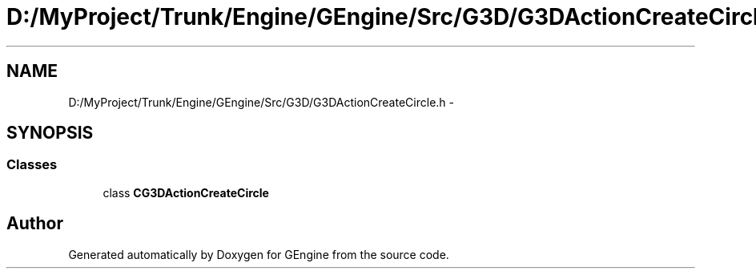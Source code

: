 .TH "D:/MyProject/Trunk/Engine/GEngine/Src/G3D/G3DActionCreateCircle.h" 3 "Sat Dec 26 2015" "Version v0.1" "GEngine" \" -*- nroff -*-
.ad l
.nh
.SH NAME
D:/MyProject/Trunk/Engine/GEngine/Src/G3D/G3DActionCreateCircle.h \- 
.SH SYNOPSIS
.br
.PP
.SS "Classes"

.in +1c
.ti -1c
.RI "class \fBCG3DActionCreateCircle\fP"
.br
.in -1c
.SH "Author"
.PP 
Generated automatically by Doxygen for GEngine from the source code\&.
